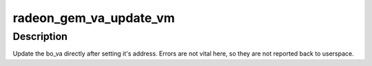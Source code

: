 .. -*- coding: utf-8; mode: rst -*-
.. src-file: drivers/gpu/drm/radeon/radeon_gem.c

.. _`radeon_gem_va_update_vm`:

radeon_gem_va_update_vm
=======================

.. c:function:: void radeon_gem_va_update_vm(struct radeon_device *rdev, struct radeon_bo_va *bo_va)

    update the bo_va in its VM

    :param struct radeon_device \*rdev:
        radeon_device pointer

    :param struct radeon_bo_va \*bo_va:
        bo_va to update

.. _`radeon_gem_va_update_vm.description`:

Description
-----------

Update the bo_va directly after setting it's address. Errors are not
vital here, so they are not reported back to userspace.

.. This file was automatic generated / don't edit.

